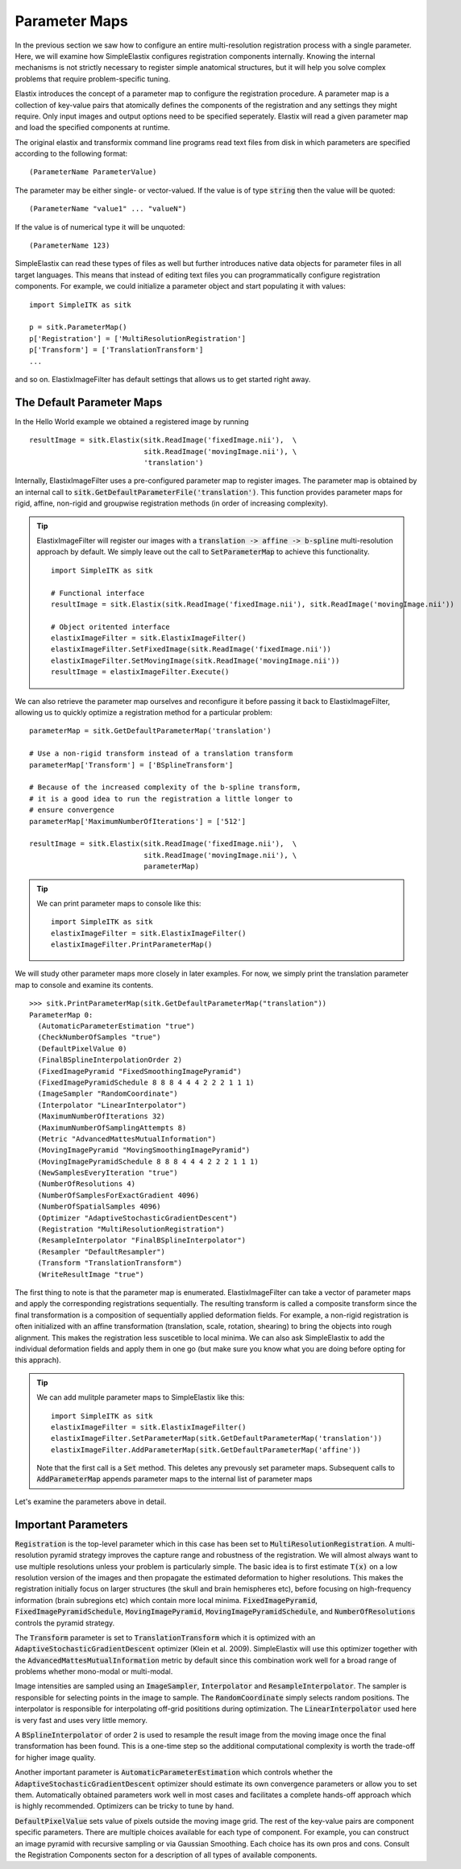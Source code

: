 Parameter Maps
==============

In the previous section we saw how to configure an entire multi-resolution registration process with a single parameter. Here, we will examine how SimpleElastix configures registration components internally. Knowing the internal mechanisms is not strictly necessary to register simple anatomical structures, but it will help you solve complex problems that require problem-specific tuning. 

Elastix introduces the concept of a parameter map to configure the registration procedure. A parameter map is a collection of key-value pairs that atomically defines the components of the registration and any settings they might require. Only input images and output options need to be specified seperately. Elastix will read a given parameter map and load the specified components at runtime. 

The original elastix and transformix command line programs read text files from disk in which parameters are specified according to the following format:

::

(ParameterName ParameterValue)

The parameter may be either single- or vector-valued. If the value is of type :code:`string` then the value will be quoted:

::

      (ParameterName "value1" ... "valueN")

If the value is of numerical type it will be unquoted:

::

      (ParameterName 123)

SimpleElastix can read these types of files as well but further introduces native data objects for parameter files in all target languages. This means that instead of editing text files you can programmatically configure registration components. For example, we could initialize a parameter object and start populating it with values:

::

      import SimpleITK as sitk

      p = sitk.ParameterMap()
      p['Registration'] = ['MultiResolutionRegistration']
      p['Transform'] = ['TranslationTransform']
      ...

and so on. ElastixImageFilter has default settings that allows us to get started right away.

The Default Parameter Maps
--------------------------
In the Hello World example we obtained a registered image by running 

::

  resultImage = sitk.Elastix(sitk.ReadImage('fixedImage.nii'),  \
                             sitk.ReadImage('movingImage.nii'), \
                             'translation')

Internally, ElastixImageFilter uses a pre-configured parameter map to register images. The parameter map is obtained by an internal call to :code:`sitk.GetDefaultParameterFile('translation')`. This function provides parameter maps for rigid, affine, non-rigid and groupwise registration methods (in order of increasing complexity). 

.. tip::
  
  ElastixImageFilter will register our images with a :code:`translation -> affine -> b-spline` multi-resolution approach by default. We simply leave out the call to :code:`SetParameterMap` to achieve this functionality. 

  ::
  
    import SimpleITK as sitk

    # Functional interface
    resultImage = sitk.Elastix(sitk.ReadImage('fixedImage.nii'), sitk.ReadImage('movingImage.nii'))

    # Object oritented interface
    elastixImageFilter = sitk.ElastixImageFilter()
    elastixImageFilter.SetFixedImage(sitk.ReadImage('fixedImage.nii'))
    elastixImageFilter.SetMovingImage(sitk.ReadImage('movingImage.nii'))
    resultImage = elastixImageFilter.Execute()

We can also retrieve the parameter map ourselves and reconfigure it before passing it back to ElastixImageFilter, allowing us to quickly optimize a registration method for a particular problem:

::

  parameterMap = sitk.GetDefaultParameterMap('translation')

  # Use a non-rigid transform instead of a translation transform
  parameterMap['Transform'] = ['BSplineTransform']

  # Because of the increased complexity of the b-spline transform,
  # it is a good idea to run the registration a little longer to 
  # ensure convergence  
  parameterMap['MaximumNumberOfIterations'] = ['512']

  resultImage = sitk.Elastix(sitk.ReadImage('fixedImage.nii'),  \
                             sitk.ReadImage('movingImage.nii'), \
                             parameterMap)

.. tip::

  We can print parameter maps to console like this:

  ::

    import SimpleITK as sitk
    elastixImageFilter = sitk.ElastixImageFilter()
    elastixImageFilter.PrintParameterMap()

We will study other parameter maps more closely in later examples. For now, we simply print the translation parameter map to console and examine its contents.

::

    >>> sitk.PrintParameterMap(sitk.GetDefaultParameterMap("translation"))
    ParameterMap 0: 
      (AutomaticParameterEstimation "true")
      (CheckNumberOfSamples "true")
      (DefaultPixelValue 0)
      (FinalBSplineInterpolationOrder 2)
      (FixedImagePyramid "FixedSmoothingImagePyramid")
      (FixedImagePyramidSchedule 8 8 8 4 4 4 2 2 2 1 1 1)
      (ImageSampler "RandomCoordinate")
      (Interpolator "LinearInterpolator")
      (MaximumNumberOfIterations 32)
      (MaximumNumberOfSamplingAttempts 8)
      (Metric "AdvancedMattesMutualInformation")
      (MovingImagePyramid "MovingSmoothingImagePyramid")
      (MovingImagePyramidSchedule 8 8 8 4 4 4 2 2 2 1 1 1)
      (NewSamplesEveryIteration "true")
      (NumberOfResolutions 4)
      (NumberOfSamplesForExactGradient 4096)
      (NumberOfSpatialSamples 4096)
      (Optimizer "AdaptiveStochasticGradientDescent")
      (Registration "MultiResolutionRegistration")
      (ResampleInterpolator "FinalBSplineInterpolator")
      (Resampler "DefaultResampler")
      (Transform "TranslationTransform")
      (WriteResultImage "true")

The first thing to note is that the parameter map is enumerated. ElastixImageFilter can take a vector of parameter maps and apply the corresponding registrations sequentially. The resulting transform is called a composite transform since the final transformation is a composition of sequentially applied deformation fields. For example, a non-rigid registration is often initialized with an affine transformation (translation, scale, rotation, shearing) to bring the objects into rough alignment. This makes the registration less suscetible to local minima. We can also ask SimpleElastix to add the individual deformation fields and apply them in one go (but make sure you know what you are doing before opting for this apprach). 

.. tip::

  We can add mulitple parameter maps to SimpleElastix like this:

  ::

    import SimpleITK as sitk
    elastixImageFilter = sitk.ElastixImageFilter()
    elastixImageFilter.SetParameterMap(sitk.GetDefaultParameterMap('translation'))
    elastixImageFilter.AddParameterMap(sitk.GetDefaultParameterMap('affine'))

  Note that the first call is a :code:`Set` method. This deletes any prevously set parameter maps. Subsequent calls to :code:`AddParameterMap` appends parameter maps to the internal list of parameter maps

Let's examine the parameters above in detail.

Important Parameters
--------------------

:code:`Registration` is the top-level parameter which in this case has been set to :code:`MultiResolutionRegistration`. A multi-resolution pyramid strategy improves the capture range and robustness of the registration. We will almost always want to use multiple resolutions unless your problem is particularly simple. The basic idea is to first estimate :code:`T(x)` on a low resolution version of the images and then propagate the estimated deformation to higher resolutions. This makes the registration initially focus on larger structures (the skull and brain hemispheres etc), before focusing on high-frequency information (brain subregions etc) which contain more local minima. :code:`FixedImagePyramid`, :code:`FixedImagePyramidSchedule`, :code:`MovingImagePyramid`, :code:`MovingImagePyramidSchedule`, and :code:`NumberOfResolutions` controls the pyramid strategy.

The :code:`Transform` parameter is set to :code:`TranslationTransform` which it is optimized with an :code:`AdaptiveStochasticGradientDescent` optimizer (Klein et al. 2009). SimpleElastix will use this optimizer together with the :code:`AdvancedMattesMutualInformation` metric by default since this combination work well for a broad range of problems whether mono-modal or multi-modal. 

Image intensities are sampled using an :code:`ImageSampler`, :code:`Interpolator` and :code:`ResampleInterpolator`. The sampler is responsible for selecting points in the image to sample. The :code:`RandomCoordinate` simply selects random positions. The interpolator is responsible for  interpolating off-grid posititions during optimization. The :code:`LinearInterpolator` used here is very fast and uses very little memory.

A :code:`BSplineInterpolator` of order 2 is used to resample the result image from the moving image once the final transformation has been found. This is a one-time step so the additional computational complexity is worth the trade-off for higher image quality.

Another important parameter is :code:`AutomaticParameterEstimation` which controls whether the :code:`AdaptiveStochasticGradientDescent` optimizer should estimate its own convergence parameters or allow you to set them. Automatically obtained parameters work well in most cases and facilitates a complete hands-off approach which is highly recommended. Optimizers can be tricky to tune by hand. 

:code:`DefaultPixelValue` sets value of pixels outside the moving image grid. The rest of the key-value pairs are component specific parameters. There are multiple choices available for each type of component. For example, you can construct an image pyramid with recursive sampling or via Gaussian Smoothing. Each choice has its own pros and cons. Consult the Registration Components secton for a description of all types of available components. 
 